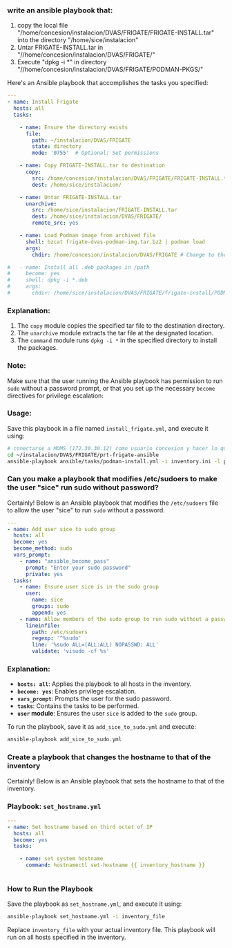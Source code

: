 :PROPERTIES:
:GPTEL_MODEL: gpt-4o-mini
:GPTEL_BACKEND: ChatGPT
:GPTEL_SYSTEM: You are a large language model living in Emacs and a helpful assistant. Respond concisely.
:GPTEL_BOUNDS: ((649 . 720) (2277 . 2385) (2599 . 2609) (2718 . 2855) (2856 . 2872))
:END:

*** write an ansible playbook that:
		1. copy the local file
           "/home/concesion/instalacion/DVAS/FRIGATE/FRIGATE-INSTALL.tar" into
           the directory "/home/sice/instalacion"
		2. Untar FRIGATE-INSTALL.tar in
           "//home/concesion/instalacion/DVAS/FRIGATE/"
		3. Execute "dpkg -i *" in directory
           "//home/concesion/instalacion/DVAS/FRIGATE/PODMAN-PKGS/"

Here's an Ansible playbook that accomplishes the tasks you specified:

 #+begin_src yaml :tangle ansible/tasks/podman-install.yml
---
- name: Install Frigate
  hosts: all
  tasks:

    - name: Ensure the directory exists
      file:
        path: ~/instalacion/DVAS/FRIGATE
        state: directory
        mode: '0755'  # Optional: Set permissions

    - name: Copy FRIGATE-INSTALL.tar to destination
      copy:
        src: /home/concesion/instalacion/DVAS/FRIGATE/FRIGATE-INSTALL.tar
        dest: /home/sice/instalacion/

    - name: Untar FRIGATE-INSTALL.tar
      unarchive:
        src: /home/sice/instalacion/FRIGATE-INSTALL.tar
        dest: /home/sice/instalacion/DVAS/FRIGATE/
        remote_src: yes

    - name: Load Podman image from archived file
      shell: bzcat frigate-dvas-podman-img.tar.bz2 | podman load
      args:
        chdir: /home/concesion/instalacion/DVAS/FRIGATE # Change to the specified directory before executing the command

#   - name: Install all .deb packages in /path
#     become: yes
#     shell: dpkg -i *.deb
#     args:
#       chdir: /home/sice/instalacion/DVAS/FRIGATE/frigate-install/PODMAN-PKGS/
#+end_src

*** Explanation:
1. The =copy= module copies the specified tar file to the destination directory.
2. The =unarchive= module extracts the tar file at the designated location.
3. The =command= module runs =dpkg -i *= in the specified directory to install the
   packages.


*** Note:
Make sure that the user running the Ansible playbook has permission to run =sudo=
without a password prompt, or that you set up the necessary =become= directives
for privilege escalation:


*** Usage:
Save this playbook in a file named =install_frigate.yml=, and execute it using:
#+begin_src bash
  # conectarse a MOMS (172.30.30.12) como usuario concesion y hacer lo que sigue
  cd ~/instalacion/DVAS/FRIGATE/prt-frigate-ansible
  ansible-playbook ansible/tasks/podman-install.yml -i inventory.ini -l prt-zm01
#+end_src

*** Can you make a playbook that modifies /etc/sudoers to make the user "sice" run sudo without password?

Certainly! Below is an Ansible playbook that modifies the =/etc/sudoers= file to
allow the user "sice" to run =sudo= without a password.

#+begin_src yaml :tangle ansible/tasks/add_sice_to_sudo.yml
---
- name: Add user sice to sudo group
  hosts: all
  become: yes
  become_method: sudo
  vars_prompt:
    - name: "ansible_become_pass"
      prompt: "Enter your sudo password"
      private: yes
  tasks:
    - name: Ensure user sice is in the sudo group
      user:
        name: sice
        groups: sudo
        append: yes
    - name: Allow members of the sudo group to run sudo without a password
      lineinfile:
        path: /etc/sudoers
        regexp: '^%sudo'
        line: '%sudo ALL=(ALL:ALL) NOPASSWD: ALL'
        validate: 'visudo -cf %s'

#+end_src

*** Explanation:
- *=hosts: all=*: Applies the playbook to all hosts in the inventory.
- *=become: yes=*: Enables privilege escalation.
- *=vars_prompt=*: Prompts the user for the sudo password.
- *=tasks=*: Contains the tasks to be performed.
- *=user= module*: Ensures the user =sice= is added to the =sudo= group.

To run the playbook, save it as =add_sice_to_sudo.yml= and execute:

#+begin_src bash
ansible-playbook add_sice_to_sudo.yml
#+end_src

*** Create a playbook that changes the hostname to that of the inventory

Certainly! Below is an Ansible playbook that sets the hostname to that of the
inventory.

*** Playbook: =set_hostname.yml=

#+begin_src yaml :tangle ansible/tasks/set_hostname.yml
---
- name: Set hostname based on third octet of IP
  hosts: all
  become: yes
  tasks:

    - name: set system hostname
      command: hostnamectl set-hostname {{ inventory_hostname }}


#+end_src


*** How to Run the Playbook
Save the playbook as =set_hostname.yml=, and execute it using:

#+begin_src bash
ansible-playbook set_hostname.yml -i inventory_file
#+end_src

Replace =inventory_file= with your actual inventory file. This playbook will run
on all hosts specified in the inventory.


